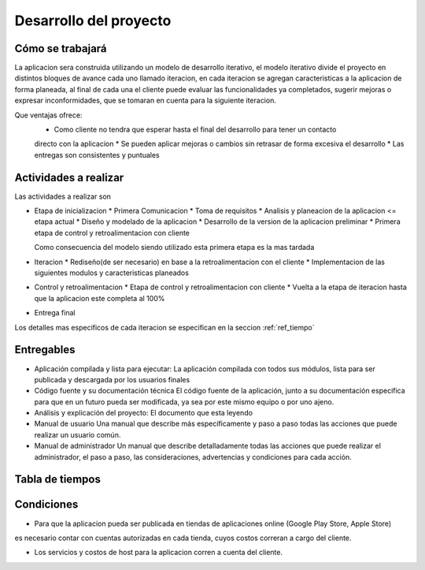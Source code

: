 Desarrollo del proyecto
=======================

Cómo se trabajará
-----------------

La aplicacion sera construida utilizando un modelo de desarrollo iterativo,
el modelo iterativo divide el proyecto en distintos bloques de avance cada uno
llamado iteracion, en cada iteracion se agregan caracteristicas a la aplicacion
de forma planeada, al final de cada una el cliente puede evaluar las funcionalidades
ya completados, sugerir mejoras o expresar inconformidades, que se tomaran en cuenta
para la siguiente iteracion.

Que ventajas ofrece:
 * Como cliente no tendra que esperar hasta el final del desarrollo para tener un contacto
 directo con la aplicacion
 * Se pueden aplicar mejoras o cambios sin retrasar de forma excesiva el desarrollo
 * Las entregas son consistentes y puntuales

Actividades a realizar
----------------------

Las actividades a realizar son

* Etapa de inicializacion
  * Primera Comunicacion
  * Toma de requisitos
  * Analisis y planeacion de la aplicacion <= etapa actual
  * Diseño y modelado de la aplicacion
  * Desarrollo de la version de la aplicacion preliminar
  * Primera etapa de control y retroalimentacion con cliente

  Como consecuencia del modelo siendo utilizado esta primera etapa es la mas tardada

* Iteracion
  * Rediseño(de ser necesario) en base a la retroalimentacion con el cliente
  * Implementacion de las siguientes modulos y caracteristicas planeados

* Control y retroalimentacion
  * Etapa de control y retroalimentacion con cliente
  * Vuelta a la etapa de iteracion hasta que la aplicacion este completa al 100%

* Entrega final

Los detalles mas especificos de cada iteracion se especifican
en la seccion :ref:`ref_tiempo`

Entregables
-----------

* Aplicación compilada y lista para ejecutar:
  La aplicación compilada con todos sus módulos, lista para ser publicada y descargada
  por los usuarios finales

* Código fuente y su documentación técnica
  El código fuente de la aplicación, junto a su documentación especifica para que en un
  futuro pueda ser modificada, ya sea por este mismo equipo o por uno ajeno.

* Análisis y explicación del proyecto:
  El documento que esta leyendo

* Manual de usuario
  Una manual que describe más específicamente y paso a paso todas las acciones que puede
  realizar un usuario común.

* Manual de administrador
  Un manual que describe detalladamente todas las acciones que puede realizar el administrador,
  el paso a paso, las consideraciones, advertencias y condiciones para cada acción.

 .. _ref_tiempo:

Tabla de tiempos
----------------

.. figure:: tablas/tiempos.png
 :align:  center

Condiciones
-----------

* Para que la aplicacion pueda ser publicada en tiendas de aplicaciones online (Google Play Store, Apple Store)
es necesario contar con cuentas autorizadas en cada tienda, cuyos costos correran a cargo del cliente.

* Los servicios y costos de host para la aplicacion corren a cuenta del cliente.
